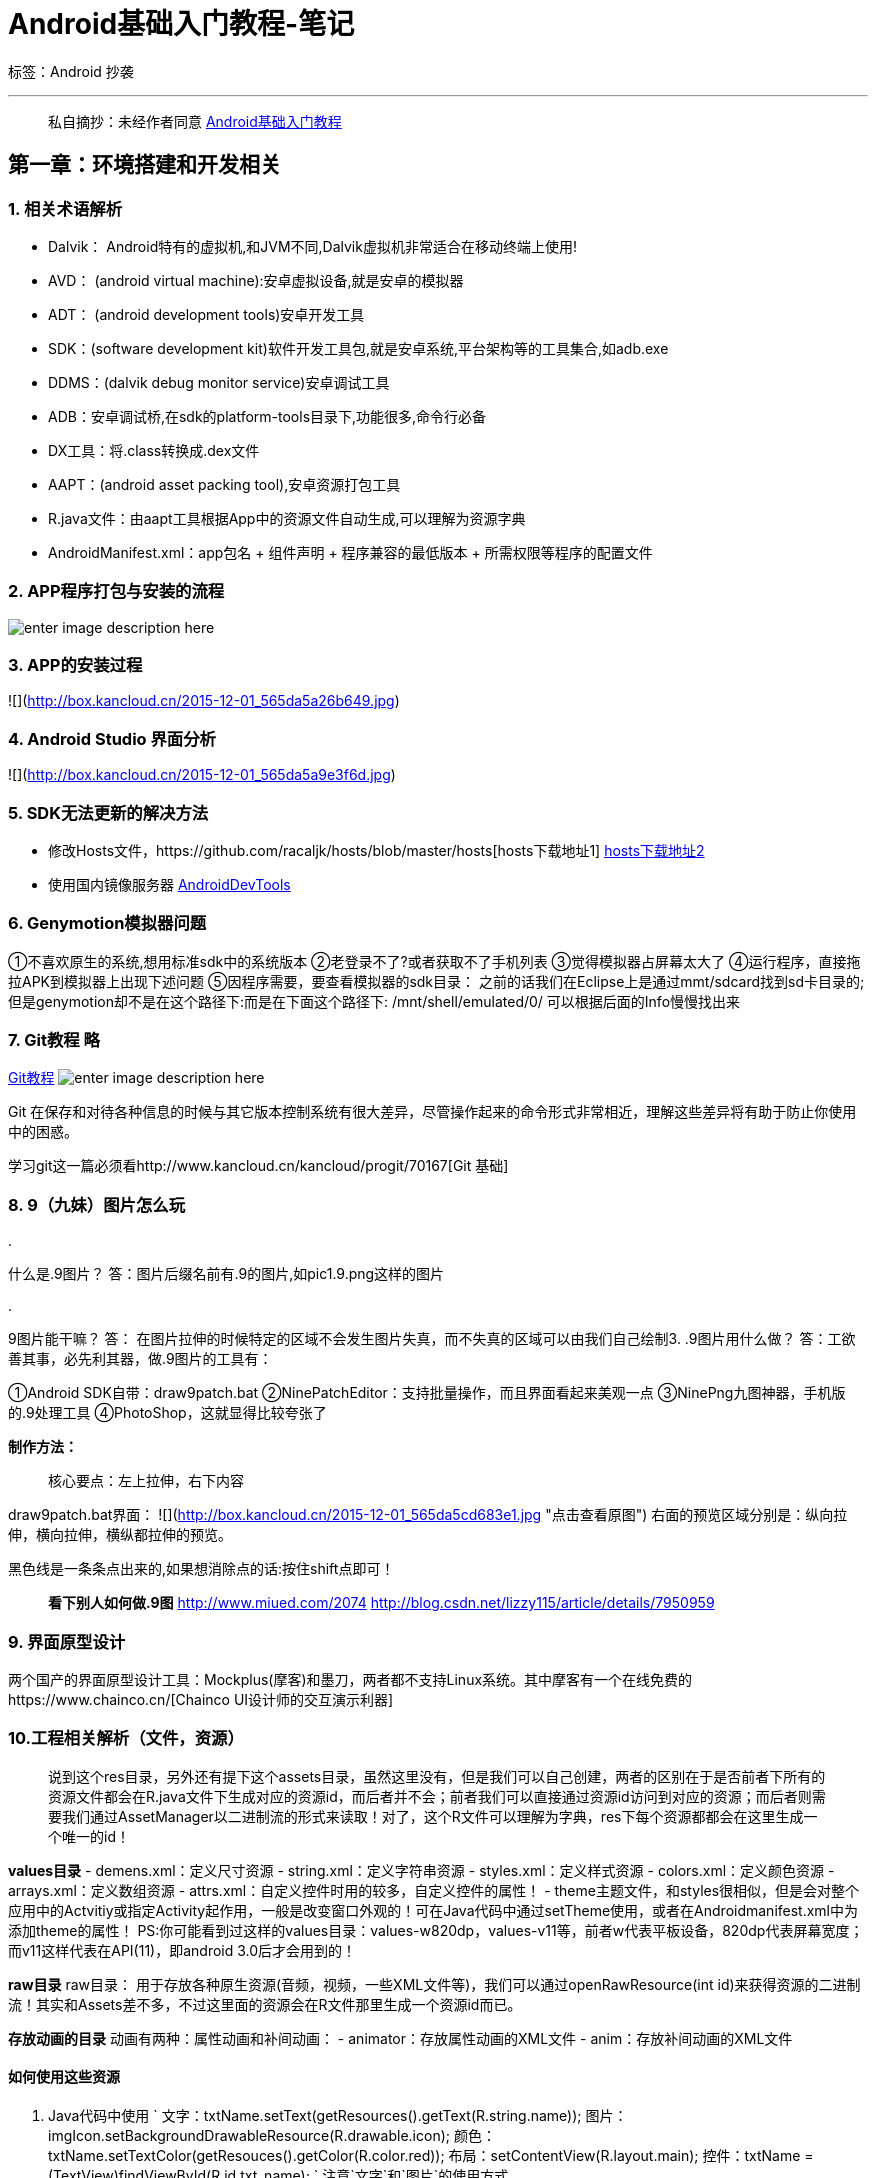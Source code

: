 = Android基础入门教程-笔记

标签：Android 抄袭

'''

____

私自摘抄：未经作者同意
http://www.kancloud.cn/kancloud/android-tutorial[Android基础入门教程]

____

== 第一章：环境搭建和开发相关

=== 1. 相关术语解析

* Dalvik： Android特有的虚拟机,和JVM不同,Dalvik虚拟机非常适合在移动终端上使用!
* AVD： (android virtual machine):安卓虚拟设备,就是安卓的模拟器
* ADT： (android development tools)安卓开发工具
* SDK：(software development kit)软件开发工具包,就是安卓系统,平台架构等的工具集合,如adb.exe
* DDMS：(dalvik debug monitor service)安卓调试工具
* ADB：安卓调试桥,在sdk的platform-tools目录下,功能很多,命令行必备
* DX工具：将.class转换成.dex文件
* AAPT：(android asset packing tool),安卓资源打包工具
* R.java文件：由aapt工具根据App中的资源文件自动生成,可以理解为资源字典
* AndroidManifest.xml：app包名 + 组件声明 + 程序兼容的最低版本 + 所需权限等程序的配置文件

=== 2. APP程序打包与安装的流程

image:http://box.kancloud.cn/2015-12-01_565da5a244b6a.jpg[enter image description here]

=== 3. APP的安装过程

![](http://box.kancloud.cn/2015-12-01_565da5a26b649.jpg[http://box.kancloud.cn/2015-12-01_565da5a26b649.jpg])

=== 4. Android Studio 界面分析

![](http://box.kancloud.cn/2015-12-01_565da5a9e3f6d.jpg[http://box.kancloud.cn/2015-12-01_565da5a9e3f6d.jpg])

=== 5. SDK无法更新的解决方法

* 修改Hosts文件，https://github.com/racaljk/hosts/blob/master/hosts[hosts下载地址1] http://www.360kb.com/kb/2_150.html[hosts下载地址2]
* 使用国内镜像服务器 http://www.androiddevtools.cn/[AndroidDevTools]

=== 6. Genymotion模拟器问题

①不喜欢原生的系统,想用标准sdk中的系统版本
②老登录不了?或者获取不了手机列表
③觉得模拟器占屏幕太大了
④运行程序，直接拖拉APK到模拟器上出现下述问题
⑤因程序需要，要查看模拟器的sdk目录：
之前的话我们在Eclipse上是通过mmt/sdcard找到sd卡目录的; 但是genymotion却不是在这个路径下:而是在下面这个路径下: /mnt/shell/emulated/0/ 可以根据后面的Info慢慢找出来

=== 7. Git教程 略

http://www.kancloud.cn/kancloud/android-tutorial/87288[Git教程]
image:http://box.kancloud.cn/2015-12-01_565da5c5a3008.jpg[enter image description here]

Git 在保存和对待各种信息的时候与其它版本控制系统有很大差异，尽管操作起来的命令形式非常相近，理解这些差异将有助于防止你使用中的困惑。

学习git这一篇必须看http://www.kancloud.cn/kancloud/progit/70167[Git 基础]

=== 8. 9（九妹）图片怎么玩

. 

什么是.9图片？
答：图片后缀名前有.9的图片,如pic1.9.png这样的图片

. 

.9图片能干嘛？ 答： 在图片拉伸的时候特定的区域不会发生图片失真，而不失真的区域可以由我们自己绘制3. .9图片用什么做？ 答：工欲善其事，必先利其器，做.9图片的工具有：

①Android SDK自带：draw9patch.bat
②NinePatchEditor：支持批量操作，而且界面看起来美观一点
③NinePng九图神器，手机版的.9处理工具
④PhotoShop，这就显得比较夸张了

*制作方法：* 

____

核心要点：左上拉伸，右下内容

____

draw9patch.bat界面：
![](http://box.kancloud.cn/2015-12-01_565da5cd683e1.jpg[http://box.kancloud.cn/2015-12-01_565da5cd683e1.jpg] "点击查看原图")
右面的预览区域分别是：纵向拉伸，横向拉伸，横纵都拉伸的预览。

黑色线是一条条点出来的,如果想消除点的话:按住shift点即可！

____

*看下别人如何做.9图*
http://www.miued.com/2074[http://www.miued.com/2074]
 http://blog.csdn.net/lizzy115/article/details/7950959[http://blog.csdn.net/lizzy115/article/details/7950959]

____

=== 9. 界面原型设计

两个国产的界面原型设计工具：Mockplus(摩客)和墨刀，两者都不支持Linux系统。其中摩客有一个在线免费的https://www.chainco.cn/[Chainco UI设计师的交互演示利器]

=== 10.工程相关解析（文件，资源）

____

说到这个res目录，另外还有提下这个assets目录，虽然这里没有，但是我们可以自己创建，两者的区别在于是否前者下所有的资源文件都会在R.java文件下生成对应的资源id，而后者并不会；前者我们可以直接通过资源id访问到对应的资源；而后者则需要我们通过AssetManager以二进制流的形式来读取！对了，这个R文件可以理解为字典，res下每个资源都都会在这里生成一个唯一的id！

____

*values目录*
- demens.xml：定义尺寸资源
- string.xml：定义字符串资源
- styles.xml：定义样式资源
- colors.xml：定义颜色资源
- arrays.xml：定义数组资源
- attrs.xml：自定义控件时用的较多，自定义控件的属性！
- theme主题文件，和styles很相似，但是会对整个应用中的Actvitiy或指定Activity起作用，一般是改变窗口外观的！可在Java代码中通过setTheme使用，或者在Androidmanifest.xml中为添加theme的属性！ PS:你可能看到过这样的values目录：values-w820dp，values-v11等，前者w代表平板设备，820dp代表屏幕宽度；而v11这样代表在API(11)，即android 3.0后才会用到的！

*raw目录*
raw目录： 用于存放各种原生资源(音频，视频，一些XML文件等)，我们可以通过openRawResource(int id)来获得资源的二进制流！其实和Assets差不多，不过这里面的资源会在R文件那里生成一个资源id而已。

*存放动画的目录*
动画有两种：属性动画和补间动画：
- animator：存放属性动画的XML文件
- anim：存放补间动画的XML文件

==== 如何使用这些资源

. Java代码中使用
`
文字：txtName.setText(getResources().getText(R.string.name)); 
图片：imgIcon.setBackgroundDrawableResource(R.drawable.icon); 
颜色：txtName.setTextColor(getResouces().getColor(R.color.red)); 
布局：setContentView(R.layout.main);
控件：txtName = (TextView)findViewById(R.id.txt_name);
`
 注意`文字`和`图片`的使用方式
. XML中使用
通过@xxx即可得到

==== MainActivity.java

![](http://box.kancloud.cn/2015-12-01_565da5d919ffb.jpg[http://box.kancloud.cn/2015-12-01_565da5d919ffb.jpg])

==== 布局文件：activity_main.xml

我们定义了一个LinearLayout线性布局，在xml命名空间中定义我们所需要使用的架构,来自于①
![](http://box.kancloud.cn/2015-12-01_565da5d9372c5.jpg[http://box.kancloud.cn/2015-12-01_565da5d9372c5.jpg])

==== AndroidManifest.xml配置文件

代码：
```xml
&lt;?xml version="1.0" encoding="utf-8"?&gt;
&lt;manifest xmlns:android="http://schemas.android.com/apk/res/android[http://schemas.android.com/apk/res/android]"
 package="jay.com.example.firstapp" &gt;

[source]
----
<application
    android:allowBackup="true"
    android:icon="@mipmap/ic_launcher"
    android:label="@string/app_name"
    android:theme="@style/AppTheme" >
    <activity
        android:name=".MainActivity"
        android:label="@string/app_name" >
        <intent-filter>
            <action android:name="android.intent.action.MAIN" />

            <category android:name="android.intent.category.LAUNCHER" />
        </intent-filter>
    </activity>
</application>
----

</manifest>
```

代码分析：
![](http://box.kancloud.cn/2015-12-01_565da5da6dd27.jpg[http://box.kancloud.cn/2015-12-01_565da5da6dd27.jpg])

除上述内容外： 

____

①如果app包含其他组件的话,都要使用类型说明语法在该文件中进行声明 Server:元素 BroadcastReceiver元素 ContentProvider元素 IntentFilter元素

②权限的声明: 在该文件中显式地声明程序需要的权限,防止app错误地使用服务, 不恰当地访问 资源,最终提高android app的健壮性 android.permission.SEND_SMS 有这句话表示app需要使用发送信息的权限,安装的时候就会**提示用户**, 相关权限可以在sdk参考手册查找！

____

=== 11.Android程序签名打包 略

http://www.kancloud.cn/kancloud/android-tutorial/87149[Android程序签名打包]

=== 12.反编译APK获取代码&amp;资源

____

"反编译Apk"，看上去好像好像很高端的样子，其实不然，就是通过某些反编译软件，对我们的APK进行反编译，从而获取程序的源代码，图片，XML资源等文件；不知道你有没有这样做过，看到一个别人的一个APP界面做得很精美，或者你看上别人的图片素材，简单点的，我们可以下载别人的APK，然后改下后缀名，改成xxx.zip，然后解压

但是，这种方法，获得的只会是一些.png，或者.jpg这样的位图文件资源，如果是xml类的资源，打开我们会发现是乱码，并且假如我们想看APK程序的Java代码，也是行不通的，因为他们都打被打包到classes.dex文件中！

____

. 

需要的三个工具

____

.. apktool：获取资源文件，提取图片文件，布局文件，还有一些XML的资源文件；http://ibotpeaches.github.io/Apktool/[ApkTool]
.. dex2jar：将APK反编译成Java源码(将classes.dex转化为jar文件) ；https://github.com/pxb1988/dex2jar[dex2jar]
.. jd-gui：查看2中转换后的jar文件，即查看Java文件；http://jd.benow.ca/[Java Decompiler]

____

`:)` 

== 第二章：Android中的UI组件的详解

=== 2.1 View与ViewGroup的概念

完整创建UI布局的引导，请参考http://androiddoc.qiniudn.com/guide/topics/ui/declaring-layout.html[XML Layouts]

Android里的图形界面都是由View和ViewGroup以及他们的子类构成的： View：所有可视化控件的父类,提供组件描绘和时间处理方法 ViewGroup： View类的子类，可以拥有子控件,可以看作是容器 Android UI中的控件都是按照这种层次树的结构堆叠得，而创建UI布局的方式有两种， 自己在Java里写代码或者通过XML定义布局。更多的 时候使用它们的子类控件或容器来构建布局！

=== 2.2 布局

==== LinearLayout（线性布局）

image:http://box.kancloud.cn/2015-12-01_565da5e739a62.jpg[本节学习图]

*weight属性详解：*
如果我们不适用上述那种设置为`0dp`的方式,直接用`wrap_content`和`match_parent`的话, 则要接着解析`weight`属性了。

其中`match_parent`(或`fill_parent`):这个则需要计算了：

[source,xml]
----
<LinearLayout xmlns:android="http://schemas.android.com/apk/res/android"    
    xmlns:tools="http://schemas.android.com/tools"    
    android:id="@+id/LinearLayout1"    
    android:layout_width="match_parent"    
    android:layout_height="match_parent" >    

    <TextView    
        android:layout_weight="1"    
        android:layout_width="fill_parent"    
        android:layout_height="fill_parent"    
        android:text="one"     
        android:background="#98FB98"    
     />    
     <TextView    
        android:layout_weight="2"    
        android:layout_width="fill_parent"    
        android:layout_height="fill_parent"    
        android:text="two"     
        android:background="#FFFF00"    
     />    
     <TextView    
        android:layout_weight="3"    
        android:layout_width="fill_parent"    
        android:layout_height="fill_parent"    
        android:text="three"     
        android:background="#FF00FF"    
     />    

</LinearLayout> 
----

运行效果如图：
![](http://box.kancloud.cn/2015-12-01_565da5e83d208.jpg[http://box.kancloud.cn/2015-12-01_565da5e83d208.jpg])

这个时候就会有疑问了,怎么会这样,这比例是2:1吧,那么three去哪了？代码里面明明有 three的啊,还设置了3的,而1和2的比例也不对耶,1:2:3却变成了2:1:0,怎么会这样呢? 答:这里其实没那么简单的,还是需要我们计算的,网上给出的算法有几种,这里就给出笔者 觉得比较容易理解的一种: *step 1：*个个都是fill_parent,但是屏幕只有一个啦,那么`1 - 3 = - 2` fill_parent *step 2：*依次比例是1/6,2/6,3/6 *step 3：*先到先得,先分给one,计算: `1 - 2 * (1/6) = 2/3`fill_parent 接着到two,计算: `1 - 2 * (2/6) = 1/3`fill_parent 最后到three,计算 `1 - 2 * (3/6) = 0` fill_parent *step 4：*所以最后的结果是:one占了两份,two占了一份,three什么都木有 以上就是为什么three没有出现的原因了,或许大家看完还是有点蒙,没事,我们举多几个例子试试就知道了！

。。。

LinearLayout也是我们 用的比较多的一个布局,我们更多的时候更钟情于他的weight(权重)属性，等比例划分，对屏幕适配还是 帮助蛮大的;但是使用LinearLayout的时候也有一个问题，就是当界面比较复杂的时候，需要嵌套多层的 LinearLayout,这样就会降低UI Render的效率(渲染速度),而且如果是listview或者GridView上的 item,效率会更低,另外太多层LinearLayout嵌套会占用更多的系统资源,还有可能引发stackoverflow; 但是如果我们使用RelativeLayout的话,可能仅仅需要一层就可以完成了,以父容器或者兄弟组件参考+margin +padding就可以设置组件的显示位置,是比较方便的!当然,也不是绝对的,具体问题具体分析吧! 总结就是:尽量使用RelativeLayout + LinearLayout的weight属性搭配使用吧！

____

对于为什么LinearLayout定义了orientation="vertical"后它的子控件就不能设置layout_gravity="bottom" 这类垂直方向上的值；原因是垂直方向已经由LinearLayout自己决定了，它必须用它控制所有子控件，可以通过gravity设定子控件整体的竖直方向的值（多弄几个子控件，看一看排列就 知）。

____

==== RelativeLayout（相对布局）

*相对布局核心属性：*
![](http://box.kancloud.cn/2015-12-01_565da5eb6677d.jpg[http://box.kancloud.cn/2015-12-01_565da5eb6677d.jpg] "点击查看原图")

*父容器定位属性示意图*
![](http://box.kancloud.cn/2015-12-01_565da5ecac8b2.jpg[http://box.kancloud.cn/2015-12-01_565da5ecac8b2.jpg])

*根据兄弟组件定位*
什么是兄弟组件吧,所谓的兄弟组件就是处于同一层次容器的组件,如图
image:http://box.kancloud.cn/2015-12-01_565da5ee4f2ae.jpg[组件1和组件2是兄弟组件]

图中的组件1,2就是兄弟组件了,而组件3与组件1或组件2并不是兄弟组件,所以组件3不能通过 组件1或2来进行定位,比如layout_toleftof = "组件1"这样是会报错的！

*margin与padding的区别*
略

==== TableLayout（表格布局）

TableLayout表格布局继承了LinearLayout，表格布局中，列的宽度由该列中最宽的单元格决定，整个表格布局的宽度取决于父容器的宽度（默认总是占满父容器本身），**只需设置单元格的高度就可以了**。

image:http://box.kancloud.cn/2015-12-01_565da5f116a49.jpg[enter image description here]

*如何确定行数与列数*
①如果我们直接往TableLayout中添加组件的话,那么这个组件将占满一行！！！
②如果我们想一行上有多个组件的话,就要添加一个TableRow的容器,把组件都丢到里面！
③tablerow中的组件个数就决定了该行有多少列,而列的宽度由该列中最宽的单元格决定
④tablerow的layout_width属性,默认是fill_parent的,我们自己设置成其他的值也不会生效！！！ 但是layout_height默认是wrapten——content的,我们却可以自己设置大小！
⑤整个表格布局的宽度取决于父容器的宽度(占满父容器本身)
⑥有多少行就要自己数啦,一个tablerow一行,一个单独的组件也一行！多少列则是看tableRow中 的组件个数,组件最多的就是TableLayout的列数

*常用属性（作用于列）*
android:collapseColumns:设置需要被隐藏的列的序号
android:shrinkColumns:设置允许被收缩的列的列序号
android:stretchColumns:设置运行被拉伸的列的列序号
拉伸和收缩能保证表格适应父容器的宽度。可以设置即收缩又拉伸吗？

以上这三个属性的列号都是从0开始算的,比如shrinkColunmns = "2",对应的是第三列！
可以设置多个,用逗号隔开比如"0,2",如果是所有列都生效,则用&quot;*&quot;号即可
除了这三个常用属性,还有两个属性,分别就是跳格子以及合并单元格,这和HTML中的Table类似:

`android:layout_column=&quot;2&quot;`:表示的就是**跳过**第二个,直接显示到第三个格子处,从1开始算的!
`android:layout_span=&quot;4&quot;`:表示**合并4个单元格**,也就说这个组件占4个单元格
可以通过设置单元格内控件的最小宽度来解决一些问题，例如：`android:minWidth=&quot;150dp&quot;`

==== FrameLayout（帧布局）

帧布局由FrameLayout所代表，它直接继承至ViewGroup组件。
帧布局容器中为**每个**加入其中的组件创建一个空白的区域（称为一帧），每个子组件占据一帧，这些帧都会根据gravity属性执行自动对齐。帧布局的效果就是把组件一个个的叠加在一起（FrameLayout不支持把下面的帧上移）。

但是FrameLayout并没有提供设置其子组件的任何定位方式。帧布局的大小有最大子控件决定。

FrameLayout必须的属性是layout_wight，layout_height。

前景图像:永远处于帧布局最上面,直接面对用户的图像,就是不会被覆盖的图片。
android:foreground:*设置改帧布局容器的前景图像
android:foregroundGravity:设置前景图像显示的位置

==== GridLayout（网格布局）

* 可以自己设置布局中组件的排列方式
* 可以自定义网格布局有多少行,多少列
* 可以直接设置组件位于某行某列
* 可以设置组件横跨几行或者几列

image:http://box.kancloud.cn/2015-12-01_565da5f58c9c8.jpg[enter image description here]

GridLayout控件自身的 layout_gravity 属性的设置；和子控件的layout_gravity=“fill&quot; 属性值的使用，fill代表填充，它能解决使用 match_parent属性值带来的一些问题。

如果你要让组件填满横越过的行或列的话,需要添加下面这个属性: android:layout_gravity = "fill"

用法归纳：
1. 先定义GridLayout的对齐方式，水平或竖直；多少行、列。
2. 设置子控件所在的行列（从0开始）
3. 设置子控件横跨几行或几列；然后设置layout_gravity="fill" 

==== AbsoluteLayout（绝对布局）

略

=== 2.3表单

UI控件

==== TextView（文本框）

介绍几个属性：
textStyle：设置字体风格，三个可选值：normal(无效果)，bold(加粗)，italic(斜体)

*带阴影的TextView*
涉及到的几个属性：
- shadowColor：设置阴影颜色，需与shadowRadius一起使用
- shadowRadius：设置阴影的模糊程度，0.1成为字体颜色，建议3.0
- shadowDx：设置阴影咋水平方向上的偏移
- shadowDy：设置阴影咋竖直方向上的偏移

如果出现`Paint.setShadowLayer is not supported`问题，暂时不用管，预览不成功，但是安装到手机上一般可以正确显示。

*带边框的TextView*
如果你想为TextView设置一个边框背景，普通矩形边框或者圆角边框！下面可能帮到你！ 另外TextView是很多其他控件的父类，比如Button，也可以设置这样的边框！ 实现原理很简单，自行编写一个ShapeDrawable的资源文件！然后TextView将blackgroung 设置为这个drawable资源即可！

____

ShapeDrawable资源文件的几个节点及属性：
设置背景色
设置边框粗细和颜色
设置边距
设置圆角
设置渐变色，可选属性有：startColor 起始颜色、endColor、centerColor中间颜色、angle 方向角度（等于0时，从左到右`→`，然后逆时针方向旋转，angle=90度时，从下往上`↑`）、type 设置渐变的类型。
参考http://hubingforever.blog.163.com/blog/static/17104057920108744427780/[博客ShapeDrawable]
https://developer.android.com/reference/android/graphics/drawable/ShapeDrawable.html[ShapeDrawable] 

____

可测试一下在带边框的文字中设置边框内TextView的padding属性和layout_margin属性，特别是layout_margin。思考： android:background="@drawable/shape_drawable_1" 它是作为背景引入的。

*带图片(drawableXxx)的TextView*
如：
image:http://box.kancloud.cn/2015-12-01_565da5fc0d869.jpg[enter image description here]

通过设置TextView的drawableXxx属性就可：
drawableXxx ; 可以设置四个方向的图片: drawableTop(上) , drawableButtom(下), drawableLeft(左), drawableRight(右) 另外,你也可以使用drawablePadding 来设置图片与文字间的间距！
但是这样在XML文件中是无法设置大小等，需要咋java源代码中进行设置。 

*使用autoLink属性识别链接类型*
通过设置autoLink属性；当我们点击 文字中对应部分的文字，即可跳转至某默认APP，比如一串号码，点击后跳转至拨号界面

*TextView玩转HTML*
如题，除了显示普通文本外，TextView还预定义了**一些**类似于HTML的标签，通过这些标签，我们可以使 TextView显示不同的字体颜色，大小，字体，甚至是显示图片，或者链接等！我们只要使用HTML中的一些 标签，加上**android.text.HTML类**的支持，即可完成上述功能！

如果直接setText的话是没作用的，我们需要调用Html.fromHtml()方法将字符串转换为CharSequence接口， 然后再进行设置，如果我们需要相应设置，需要为TextView进行设置，调用下述方法：调用 TextView实例的该方法setMovementMethod(LinkMovementMethod.getInstance())

[source,java]
----
TextView t1 = (TextView)findViewById(R.id.txtOne);
        String s1 = "<font color='blue'><b>百度一下，你就知道~：</b></font><br>";
        s1 += "<a href = 'http://www.baidu.com'>百度</a>";
        t1.setText(Html.fromHtml(s1));
        t1.setMovementMethod(LinkMovementMethod.getInstance());
----

*测试src标签，插入图片：*
略，代码没将清除

*SpannableString&amp;SpannableStringBuilder定制文本* 

还可以使用SpannableString和SpannableStringBuilder两个类来完成，两者区别：前者针对的是不可变文本，而后者则是针对可变文本。并提供了相关方法用于在源代码中调用。
如设置下滑线、删除线、图片、文本颜色、**文本可点击**、修饰效果、文本超链接。

使用方式：
`java
	SpannableString span = new SpannableString(&quot;要进行设置的字体&quot;);
	//使用 span 调用其重载的setSpan方法，进行设置
	span.setSpan(不同类型的对象，0，2，常量);
	//然后将 span 对象传入TextView 组件的一个实例
	t1.setText(span);
`